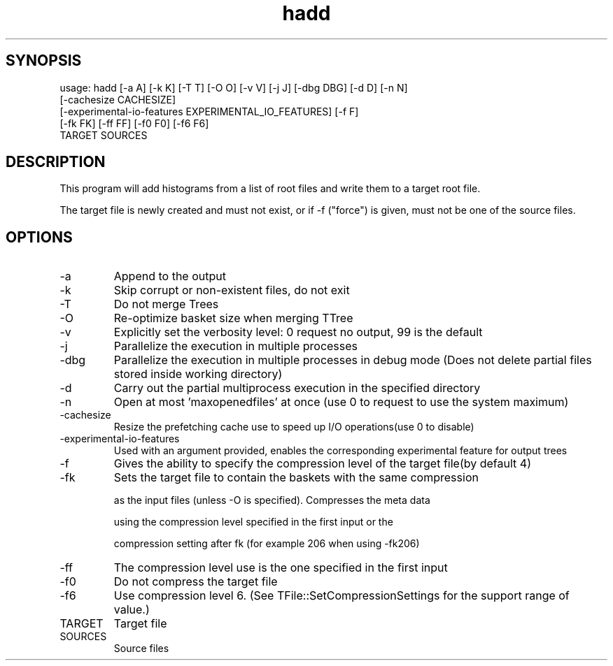 .TH hadd 1 
.SH SYNOPSIS
usage: hadd [-a A] [-k K] [-T T] [-O O] [-v V] [-j J] [-dbg DBG] [-d D] [-n N]
            [-cachesize CACHESIZE]
            [-experimental-io-features EXPERIMENTAL_IO_FEATURES] [-f F]
            [-fk FK] [-ff FF] [-f0 F0] [-f6 F6]
            TARGET SOURCES

.SH DESCRIPTION
This program will add histograms from a list of root files and write them to a target root file.

The target file is newly created and must not exist, or if -f ("force") is given, must not be one of the source files.


.SH OPTIONS
.IP -a
Append to the output
.IP -k
Skip corrupt or non-existent files, do not exit
.IP -T
Do not merge Trees
.IP -O
Re-optimize basket size when merging TTree
.IP -v
Explicitly set the verbosity level: 0 request no output, 99 is the default
.IP -j
Parallelize the execution in multiple processes
.IP -dbg
Parallelize the execution in multiple processes in debug mode (Does not delete partial files stored inside working directory)
.IP -d
Carry out the partial multiprocess execution in the specified directory
.IP -n
Open at most 'maxopenedfiles' at once (use 0 to request to use the system maximum)
.IP -cachesize
Resize the prefetching cache use to speed up I/O operations(use 0 to disable)
.IP -experimental-io-features
Used with an argument provided, enables the corresponding experimental feature for output trees
.IP -f
Gives the ability to specify the compression level of the target file(by default 4) 
.IP -fk
Sets the target file to contain the baskets with the same compression
.IP
as the input files (unless -O is specified). Compresses the meta data
.IP
using the compression level specified in the first input or the
.IP
compression setting after fk (for example 206 when using -fk206)
.IP -ff
The compression level use is the one specified in the first input
.IP -f0
Do not compress the target file
.IP -f6
Use compression level 6. (See TFile::SetCompressionSettings for the support range of value.)
.IP TARGET
Target file
.IP SOURCES
Source files

